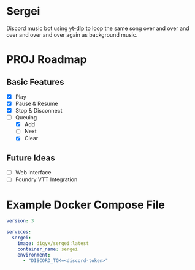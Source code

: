 * Sergei

Discord music bot using [[https://github.com/yt-dlp/yt-dlp][yt-dlp]] to loop the same song over and over and over and over and over again as background music.

* PROJ Roadmap
** Basic Features
- [X] Play
- [X] Pause & Resume
- [X] Stop & Disconnect
- [-] Queuing
  - [X] Add
  - [ ] Next
  - [X] Clear
** Future Ideas
- [ ] Web Interface
- [ ] Foundry VTT Integration

* Example Docker Compose File
#+begin_src yaml
version: 3

services:
  sergei:
    image: digyx/sergei:latest
    container_name: sergei
    environment:
      - "DISCORD_TOK=<discord-token>"
#+end_src
